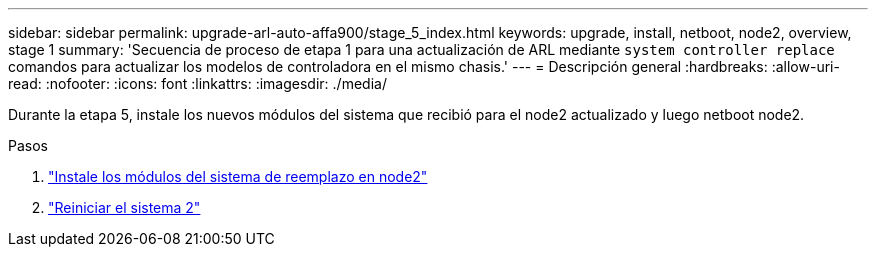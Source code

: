 ---
sidebar: sidebar 
permalink: upgrade-arl-auto-affa900/stage_5_index.html 
keywords: upgrade, install, netboot, node2, overview, stage 1 
summary: 'Secuencia de proceso de etapa 1 para una actualización de ARL mediante `system controller replace` comandos para actualizar los modelos de controladora en el mismo chasis.' 
---
= Descripción general
:hardbreaks:
:allow-uri-read: 
:nofooter: 
:icons: font
:linkattrs: 
:imagesdir: ./media/


[role="lead"]
Durante la etapa 5, instale los nuevos módulos del sistema que recibió para el node2 actualizado y luego netboot node2.

.Pasos
. link:install_replacement_system_modules_on_node2.html["Instale los módulos del sistema de reemplazo en node2"]
. link:netboot_node2.html["Reiniciar el sistema 2"]

